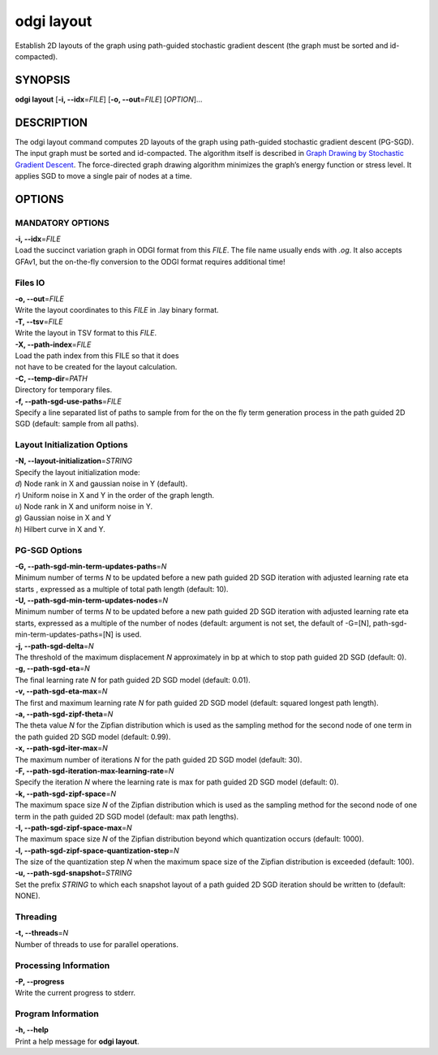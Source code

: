 .. _odgi layout:

#########
odgi layout
#########

Establish 2D layouts of the graph using path-guided stochastic gradient descent (the graph must be sorted and id-compacted).

SYNOPSIS
========

**odgi layout** [**-i, --idx**\ =\ *FILE*] [**-o, --out**\ =\ *FILE*]
[*OPTION*]…

DESCRIPTION
===========

The odgi layout command computes 2D layouts of the graph using path-guided
stochastic gradient descent (PG-SGD). The input graph must be sorted and
id-compacted. The algorithm itself is described in `Graph Drawing by
Stochastic Gradient Descent <https://arxiv.org/abs/1710.04626>`__. The
force-directed graph drawing algorithm minimizes the graph’s energy
function or stress level. It applies SGD to move a single pair of nodes
at a time.

OPTIONS
=======

MANDATORY OPTIONS
--------------

| **-i, --idx**\ =\ *FILE*
| Load the succinct variation graph in ODGI format from this *FILE*. The file name usually ends with *.og*. It also accepts GFAv1, but the on-the-fly conversion to the ODGI format requires additional time!

Files IO
-------

| **-o, --out**\ =\ *FILE*
| Write the layout coordinates to this *FILE* in .lay binary format.

| **-T, --tsv**\ =\ *FILE*
| Write the layout in TSV format to this *FILE*.

| **-X, --path-index**\ =\ *FILE*
| Load the path index from this FILE so that it does
| not have to be created for the layout calculation.

| **-C, --temp-dir**\ =\ *PATH*
| Directory for temporary files.

| **-f, --path-sgd-use-paths**\ =\ *FILE*
| Specify a line separated list of paths to sample from for the on the fly term generation process in the path guided 2D SGD (default: sample from all paths).

Layout Initialization Options
-----------------------------

| **-N, --layout-initialization**\ =\ *STRING*
| Specify the layout initialization mode:
| *d*) Node rank in X and gaussian noise in Y (default).
| *r*) Uniform noise in X and Y in the order of the graph length.
| *u*) Node rank in X and uniform noise in Y.
| *g*) Gaussian noise in X and Y
| *h*) Hilbert curve in X and Y.

PG-SGD Options
--------------

| **-G, --path-sgd-min-term-updates-paths**\ =\ *N*
| Minimum number of terms *N* to be updated before a new path guided 2D SGD iteration with adjusted learning rate eta starts
 , expressed as a multiple of total path length (default: 10).

| **-U, --path-sgd-min-term-updates-nodes**\ =\ *N*
| Minimum number of terms *N* to be updated before a new path guided 2D SGD iteration with adjusted learning rate
 eta starts, expressed as a multiple of the number of nodes (default: argument is not set, the default of -G=[N],
 path-sgd-min-term-updates-paths=[N] is used.

| **-j, --path-sgd-delta**\ =\ *N*
| The threshold of the maximum displacement *N* approximately in bp at which to stop path guided 2D SGD (default: 0).

| **-g, --path-sgd-eta**\ =\ *N*
| The final learning rate *N* for path guided 2D SGD model (default: 0.01).

| **-v, --path-sgd-eta-max**\ =\ *N*
| The first and maximum learning rate *N* for path guided 2D SGD model (default: squared longest path length).

| **-a, --path-sgd-zipf-theta**\ =\ *N*
| The theta value *N* for the Zipfian distribution which is used as the sampling method for the second node of one term in
 the path guided 2D SGD model (default: 0.99).

| **-x, --path-sgd-iter-max**\ =\ *N*
| The maximum number of iterations *N* for the path guided 2D SGD model (default: 30).

| **-F, --path-sgd-iteration-max-learning-rate**\ =\ *N*
| Specify the iteration *N* where the learning rate is max for path guided 2D SGD model (default: 0).

| **-k, --path-sgd-zipf-space**\ =\ *N*
| The maximum space size *N* of the Zipfian distribution which is used as the sampling method for the second node of one
 term in the path guided 2D SGD model (default: max path lengths).

| **-I, --path-sgd-zipf-space-max**\ =\ *N*
| The maximum space size *N* of the Zipfian distribution beyond which quantization occurs (default: 1000).

| **-l, --path-sgd-zipf-space-quantization-step**\ =\ *N*
| The size of the quantization step *N* when the maximum space size of the Zipfian distribution is exceeded (default: 100).

| **-u, --path-sgd-snapshot**\ =\ *STRING*
| Set the prefix *STRING* to which each snapshot layout of a path guided 2D SGD iteration should be written to (default: NONE).

Threading
---------

| **-t, --threads**\ =\ *N*
| Number of threads to use for parallel operations.

Processing Information
----------------------

| **-P, --progress**
| Write the current progress to stderr.

Program Information
-------------------

| **-h, --help**
| Print a help message for **odgi layout**.

..
	EXIT STATUS
	===========
	
	| **0**
	| Success.
	
	| **1**
	| Failure (syntax or usage error; parameter error; file processing
	  failure; unexpected error).
	
	BUGS
	====
	
	Refer to the **odgi** issue tracker at
	https://github.com/pangenome/odgi/issues.
